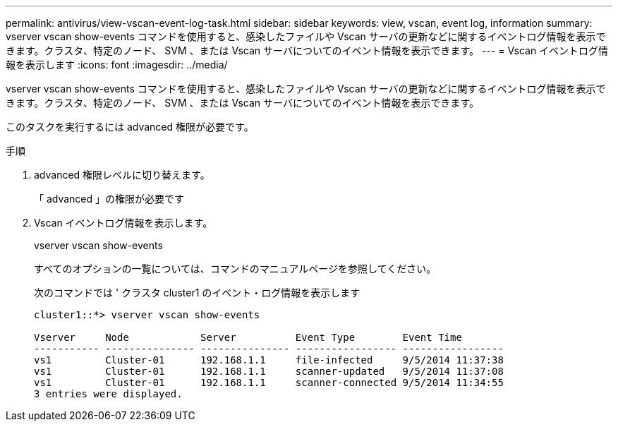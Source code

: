 ---
permalink: antivirus/view-vscan-event-log-task.html 
sidebar: sidebar 
keywords: view, vscan, event log, information 
summary: vserver vscan show-events コマンドを使用すると、感染したファイルや Vscan サーバの更新などに関するイベントログ情報を表示できます。クラスタ、特定のノード、 SVM 、または Vscan サーバについてのイベント情報を表示できます。 
---
= Vscan イベントログ情報を表示します
:icons: font
:imagesdir: ../media/


[role="lead"]
vserver vscan show-events コマンドを使用すると、感染したファイルや Vscan サーバの更新などに関するイベントログ情報を表示できます。クラスタ、特定のノード、 SVM 、または Vscan サーバについてのイベント情報を表示できます。

このタスクを実行するには advanced 権限が必要です。

.手順
. advanced 権限レベルに切り替えます。
+
「 advanced 」の権限が必要です

. Vscan イベントログ情報を表示します。
+
vserver vscan show-events

+
すべてのオプションの一覧については、コマンドのマニュアルページを参照してください。

+
次のコマンドでは ' クラスタ cluster1 のイベント・ログ情報を表示します

+
[listing]
----
cluster1::*> vserver vscan show-events

Vserver     Node            Server          Event Type        Event Time
----------- --------------- --------------- ----------------- -----------------
vs1         Cluster-01      192.168.1.1     file-infected     9/5/2014 11:37:38
vs1         Cluster-01      192.168.1.1     scanner-updated   9/5/2014 11:37:08
vs1         Cluster-01      192.168.1.1     scanner-connected 9/5/2014 11:34:55
3 entries were displayed.
----

